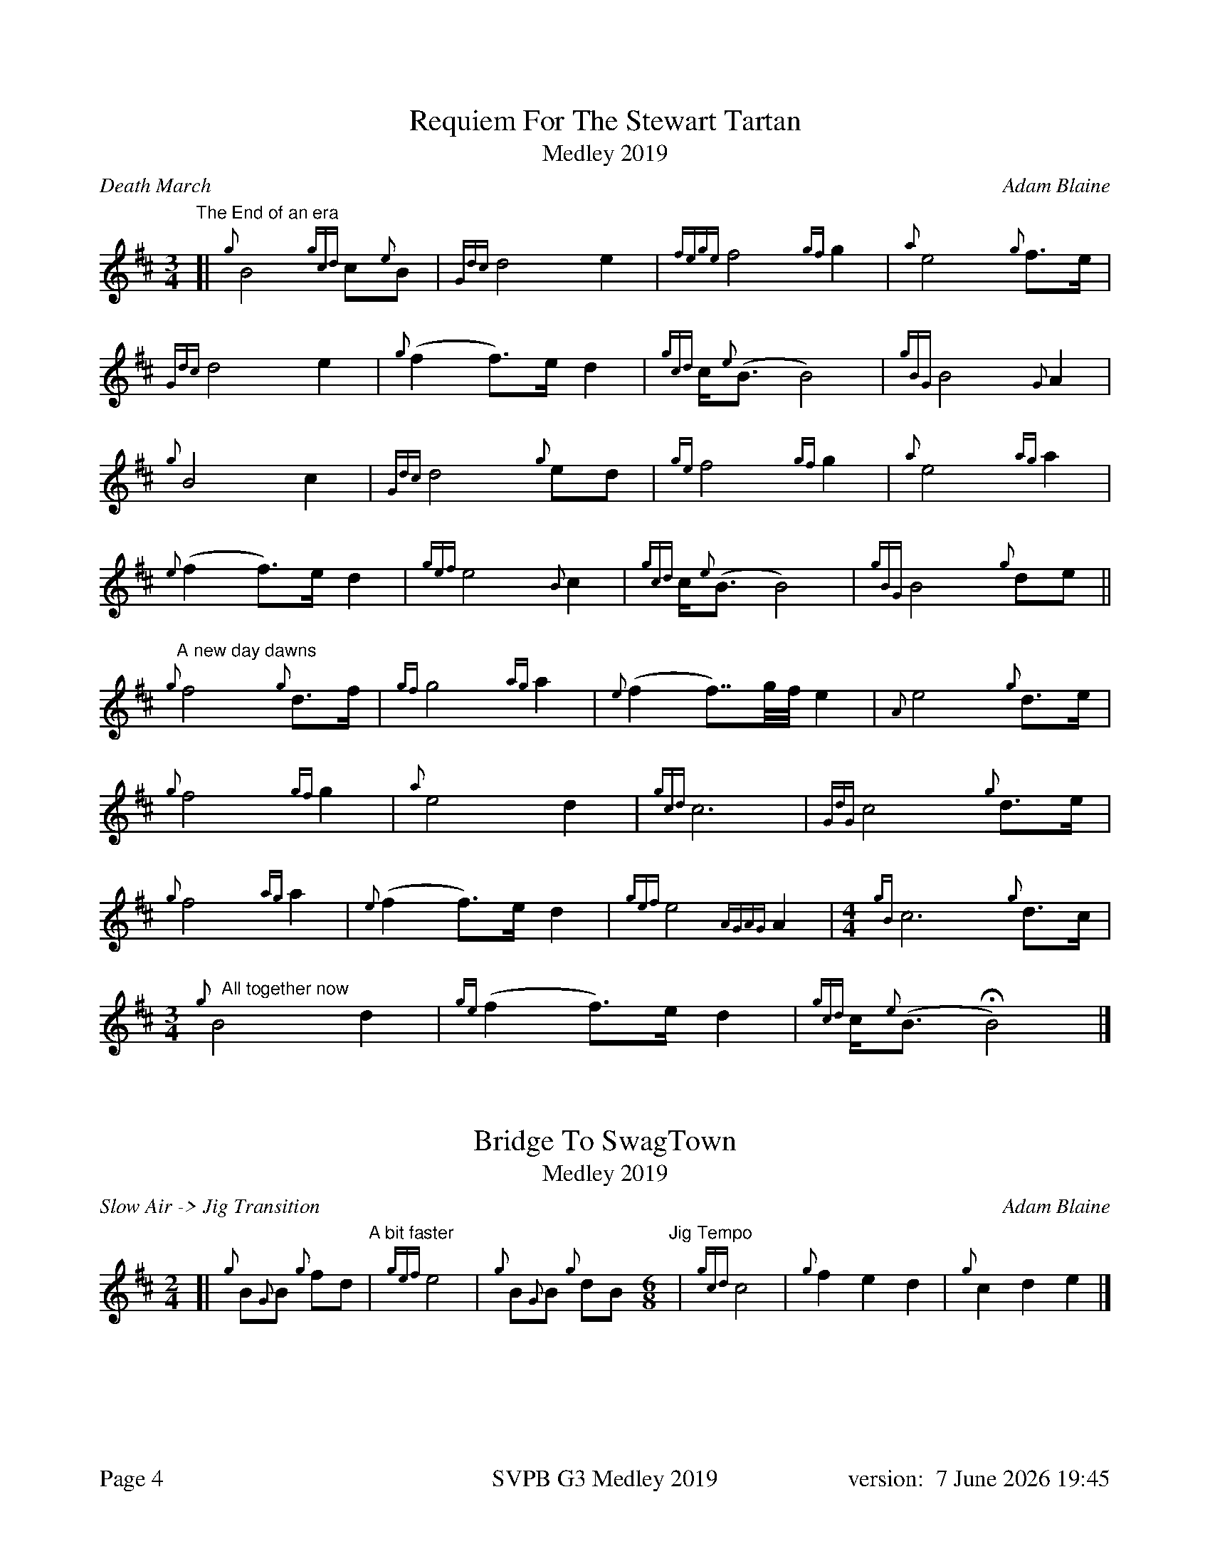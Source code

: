 %abc-2.2
%%titleformat T0, R-1 C1
%%footer "Page $P	SVPB G3 Medley 2019	version: $d"
%%straightflags false
%%flatbeams true
%%graceslurs false
%%dateformat "%e %B %Y %H:%M"
%%landscape 0
%%newpage 4
X:4
T:Requiem For The Stewart Tartan
T:Medley 2019
R:Death March
C:Adam Blaine
M:3/4
L:1/8
K:D
"The End of an era"
[| {g}B4 {gcd}c{e}B | {Gdc}d4 e2 | {fege}f4 {gf}g2 | {a}e4 {g}f>e | 
{Gdc}d4 e2 | {g}(f2 f>)e d2 | {gcd}c<{e}(B B4) | {gBG}B4 {G}A2 |
{g}B4 c2 | {Gdc}d4 {g}ed | {ge}f4 {gf}g2 | {a}e4 {ag}a2 | 
{e}(f2 f>)e d2 | {gef}e4 {B}c2 | {gcd}c<{e}(B B4) | {gBG}B4 {g}de ||
"A new day dawns"{g}f4 {g}d>f | {gf}g4 {ag}a2 | {e}(f2 f>>)gf// e2 | {A}e4 {g}d>e |
{g}f4 {gf}g2 | {a}e4 d2 | {gcd}c6 | {GdG}c4 {g}d>e |
{g}f4 {ag}a2 | {e}(f2 f>)e d2 | {gef}e4 {AGAG}A2 |[M: 4/4] {gB}c6 {g}d>c |
[M: 3/4]"   All together now"{g}B4 d2 | {ge}(f2 f>)e d2 | {gcd}c<{e}(B HB4) |]
X:5
T:Bridge To SwagTown
T:Medley 2019
R:Slow Air -> Jig Transition
C:Adam Blaine
M:2/4
L:1/8
K:D
[|{g}B{G}B {g}fd "  A bit faster"|  {gef}e4 |  {g}B{G}B {g}dB "Jig Tempo" [M:6/8]|  {gcd}c4 | {g}f2e2d2 | {g}c2d2e2 |] 
X:6
T:Swagger
T:Medley 2019
R:Jig
C:Shane Smith, Arr. Adam Blaine
M:6/8
L:1/8
K:D
[| {g}B{d}B{e}B {g}fed | e{g}e{A}e {g}A3 | {g}B{d}B{e}B {g}Bdf | e{g}e{A}e {g}edc |
 {g}B{d}B{e}B {g}fed | e{g}e{A}e {g}A3 | {g}Bdf {g}edc | {g}B{d}B{e}B {g}B2 A ||  
[|:{g}Bdf {g}edc | {g}d{e}d{G}d {g}A3 | {g}cAc {g}dAd | {g}eAe {g}f3 |
{g}Bdf {g}edc | {g}d{e}d{G}d {g}A3 | {g}Bdf {g}edc | {g}B{d}B{e}B {g}B2 A :|]
[|: {g}BfB {g}fed | {g}AeA {g}edc | {g}GdG {g}dcB | {g}cA{g}d A{g}eA |
{g}BfB {g}fed | {g}AeA {g}edc | {g}Bdf {g}edc | [1 {g}B{d}B{e}B {g}B2 A :|] [2 {g}c2 d2 e2 ||
{g}BfB {g}fed | {g}AeA {g}edc | {g}GdG {g}dcB | {g}cA{g}d A{g}eA |
{g}BfB {g}fed | {g}AeA {g}edc | {g}Bdf {g}edc "OFF" [M:1/8]| {g}B |]
